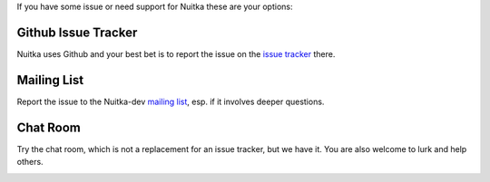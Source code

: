 If you have some issue or need support for Nuitka these are your options:

Github Issue Tracker
====================

Nuitka uses Github and your best bet is to report the issue on the `issue
tracker <https://github.com/Nuitka/Nuitka/issues>`_ there.

Mailing List
============

Report the issue to the Nuitka-dev `mailing list </pages/mailinglist.html>`_,
esp. if it involves deeper questions.

Chat Room
=========

Try the chat room, which is not a replacement for an issue tracker, but we
have it. You are also welcome to lurk and help others.

.. image:: images/gitter-badge.svg
   :target: https://gitter.im/Nuitka-chat/community?utm_source=badge&utm_medium=badge&utm_campaign=pr-badge&utm_content=badge
   :alt: Join the chat at https://gitter.im/Nuitka-chat/community

